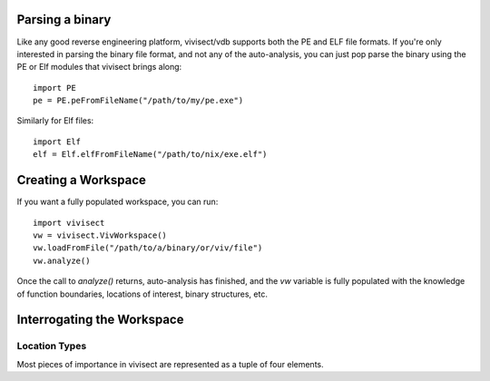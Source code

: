 .. _parsing:

Parsing a binary
================

Like any good reverse engineering platform, vivisect/vdb supports both the PE and ELF file formats. If you're only interested in parsing the binary file format, and not any of the auto-analysis, you can just pop parse the binary using the PE or Elf modules that vivisect brings along::

    import PE
    pe = PE.peFromFileName("/path/to/my/pe.exe")

Similarly for Elf files::

    import Elf
    elf = Elf.elfFromFileName("/path/to/nix/exe.elf")

Creating a Workspace
====================

If you want a fully populated workspace, you can run::

    import vivisect
    vw = vivisect.VivWorkspace()
    vw.loadFromFile("/path/to/a/binary/or/viv/file")
    vw.analyze()

Once the call to `analyze()` returns, auto-analysis has finished, and the `vw` variable is fully populated with the knowledge of function boundaries, locations of interest, binary structures, etc.

Interrogating the Workspace
===========================

Location Types
##############

Most pieces of importance in vivisect are represented as a tuple of four elements.
